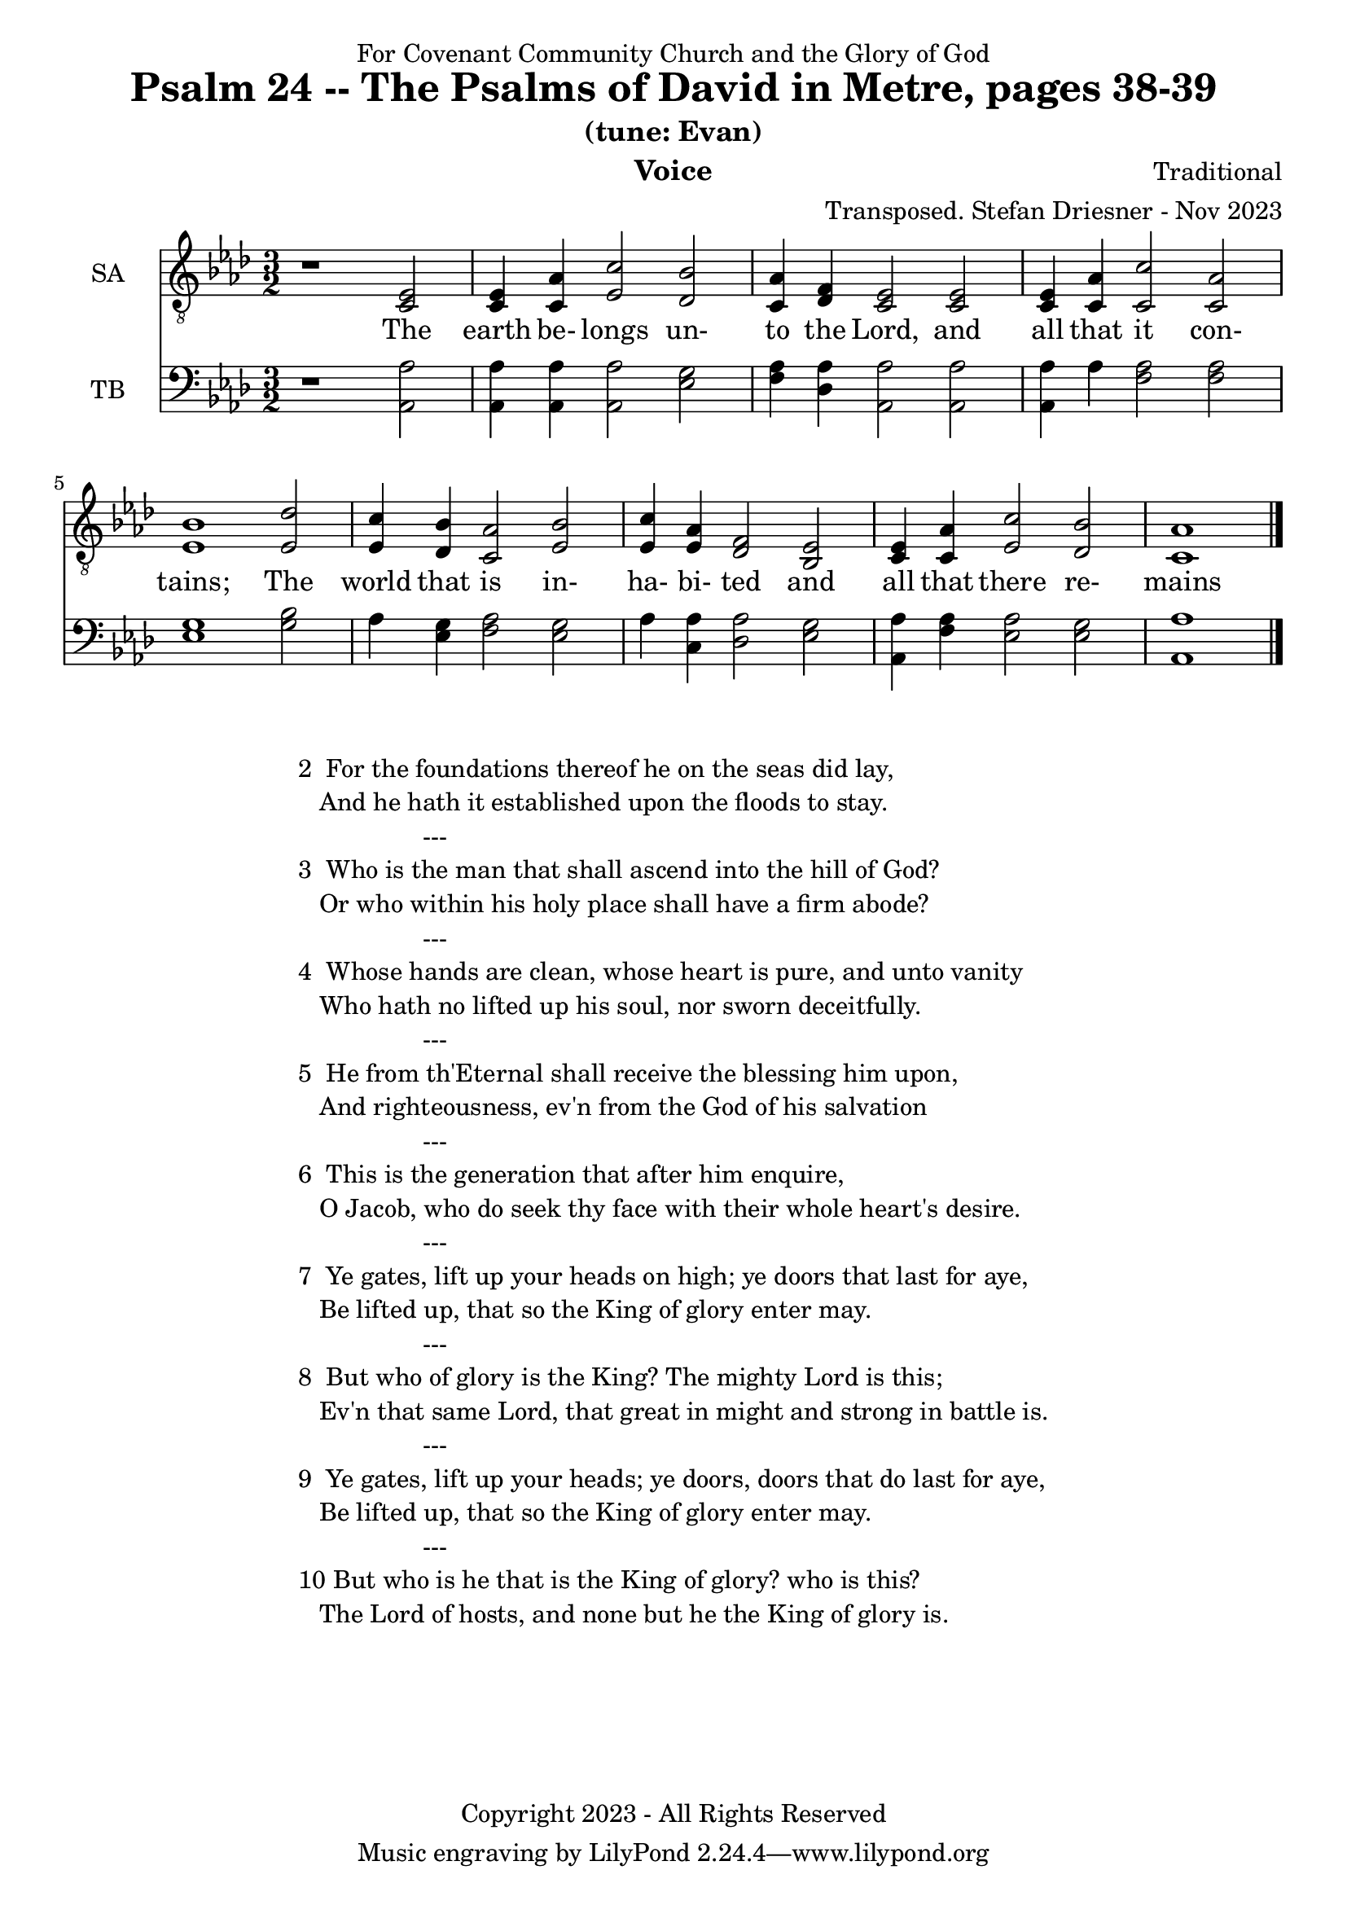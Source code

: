 \version "2.24.1"
\language "english"

% force .mid extension for MIDI file output
#(ly:set-option 'midi-extension "mid")

\header {
  dedication = "For Covenant Community Church and the Glory of God"
  title = "Psalm 24 -- The Psalms of David in Metre, pages 38-39"
  subtitle = "(tune: Evan)"
  instrument = "Voice"
  composer = "Traditional"
  arranger = "Transposed. Stefan Driesner - Nov 2023"
  meter = ""
  copyright = "Copyright 2023 - All Rights Reserved"
}

global = {
  \key af \major
  \numericTimeSignature
  \time 3/2
}

versesVoice = \lyricmode {
  % Verse 1
  The earth be- longs un- to the Lord,
  and all that it con- tains;
  The world that is in- ha- bi- ted
  and all that there re- mains
}

SAVoice = \relative c {
  \global
  \dynamicUp
  % Music follows here.
  {
    r1                               <ef  c  >2 |
    % Verse 1
    <c   ef >4 <c   af'>4 <ef  c'>2  <df  bf'>2 | < c  af'>4 <df   f >4 < c  ef >2  < c  ef >2 |
    <c   ef >4 <c   af'>4 <c   c'>2  < c  af'>2 | <ef  bf'>1                        <ef  df'>2 |
    <ef  c '>4 <df  bf'>4 <c  af'>2  <ef  bf'>2 | <ef  c '>4 <ef  af >4 <df   f >2  <bf  ef >2 |
    <c   ef >4 <c   af'>4 <ef c '>2  <df  bf'>2 | <c   af'>1                             \bar "|."
  }
}

TBVoice = \relative c {
  \global
  \dynamicUp
  % Music follows here.
  {
    r1                                <af  af'>2 |
    % Verse 1
    <af  af'>4 <af  af'>4 <af  af'>2  <ef' g  >2 | <f   af >4 <df  af'>4 <af  af'>2 <af  af'>2 |
    <af  af'>4 <    af'>4 <f   af >2  <f   af >2 | <ef  g  >1                       <g   bf >2 |
    <    af >4 <ef  g  >4 <f   af >2  <ef  g  >2 | <    af >4 <c , af'>4 <df  af'>2 <ef  g  >2 |
    <af, af'>4 <f ' af >4 <ef  af >2  <ef  g  >2 | <af, af'>1                          \bar "|."
  }
}

SAVoicePart = \new Staff \with {
  instrumentName = "SA"
  midiInstrument = "Voice Oohs"
} { \clef "treble_8" \SAVoice }
\addlyrics { \versesVoice }

TBVoicePart = \new Staff \with {
  instrumentName = "TB"
  midiInstrument = "Voice Oohs"
} { \clef bass \TBVoice }

\score {
  <<
    \SAVoicePart
    \TBVoicePart
  >>
  \layout { }
  \midi {
    \context {
      \Score
      tempoWholesPerMinute = #(ly:make-moment 100 2)
    }
  }
}

\markup {
  \fill-line {
    ""
    {
      \column {
        \left-align {
  	  "2  For the foundations thereof he on the seas did lay,"
	  "   And he hath it established upon the floods to stay."
	  "                  ---"
	  "3  Who is the man that shall ascend into the hill of God?"
  	  "   Or who within his holy place shall have a firm abode?"
	  "                  ---"
	  "4  Whose hands are clean, whose heart is pure, and unto vanity"
	  "   Who hath no lifted up his soul, nor sworn deceitfully."
	  "                  ---"
	  "5  He from th'Eternal shall receive the blessing him upon,"
	  "   And righteousness, ev'n from the God of his salvation"
	  "                  ---"
	  "6  This is the generation that after him enquire,"
	  "   O Jacob, who do seek thy face with their whole heart's desire."
	  "                  ---"
	  "7  Ye gates, lift up your heads on high; ye doors that last for aye,"
	  "   Be lifted up, that so the King of glory enter may."
	  "                  ---"
	  "8  But who of glory is the King? The mighty Lord is this;"
	  "   Ev'n that same Lord, that great in might and strong in battle is."
	  "                  ---"
	  "9  Ye gates, lift up your heads; ye doors, doors that do last for aye,"
	  "   Be lifted up, that so the King of glory enter may."
	  "                  ---"
	  "10 But who is he that is the King of glory? who is this?"
	  "   The Lord of hosts, and none but he the King of glory is."
        }
      }
    }
    ""
  }
}